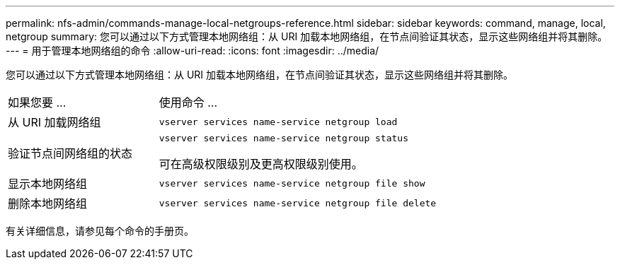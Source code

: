 ---
permalink: nfs-admin/commands-manage-local-netgroups-reference.html 
sidebar: sidebar 
keywords: command, manage, local, netgroup 
summary: 您可以通过以下方式管理本地网络组：从 URI 加载本地网络组，在节点间验证其状态，显示这些网络组并将其删除。 
---
= 用于管理本地网络组的命令
:allow-uri-read: 
:icons: font
:imagesdir: ../media/


[role="lead"]
您可以通过以下方式管理本地网络组：从 URI 加载本地网络组，在节点间验证其状态，显示这些网络组并将其删除。

[cols="35,65"]
|===


| 如果您要 ... | 使用命令 ... 


 a| 
从 URI 加载网络组
 a| 
`vserver services name-service netgroup load`



 a| 
验证节点间网络组的状态
 a| 
`vserver services name-service netgroup status`

可在高级权限级别及更高权限级别使用。



 a| 
显示本地网络组
 a| 
`vserver services name-service netgroup file show`



 a| 
删除本地网络组
 a| 
`vserver services name-service netgroup file delete`

|===
有关详细信息，请参见每个命令的手册页。
